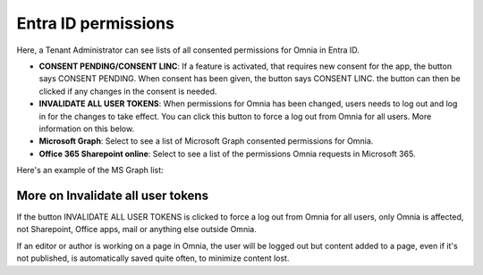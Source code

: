 Entra ID permissions
=====================================

Here, a Tenant Administrator can see lists of all consented permissions for Omnia in Entra ID.

.. image:: azure-ad-permissions-all-v76.png

+ **CONSENT PENDING/CONSENT LINC**: If a feature is activated, that requires new consent for the app, the button says CONSENT PENDING. When consent has been given, the button says CONSENT LINC. the button can then be clicked if any changes in the consent is needed.
+ **INVALIDATE ALL USER TOKENS**: When permissions for Omnia has been changed, users needs to log out and log in for the changes to take effect. You can click this button to force a log out from Omnia for all users. More information on this below.
+ **Microsoft Graph**: Select to see a list of Microsoft Graph consented permissions for Omnia.
+ **Office 365 Sharepoint online**: Select to see a list of the permissions Omnia requests in Microsoft 365.

Here's an example of the MS Graph list:

.. image:: azure-ad-permissions-graph-v76.png

More on Invalidate all user tokens
******************************************
If the button INVALIDATE ALL USER TOKENS is clicked to force a log out from Omnia for all users, only Omnia is affected, not Sharepoint, Office apps, mail or anything else outside Omnia.

If an editor or author is working on a page in Omnia, the user will be logged out but content added to a page, even if it's not published, is automatically saved quite often, to minimize content lost.

